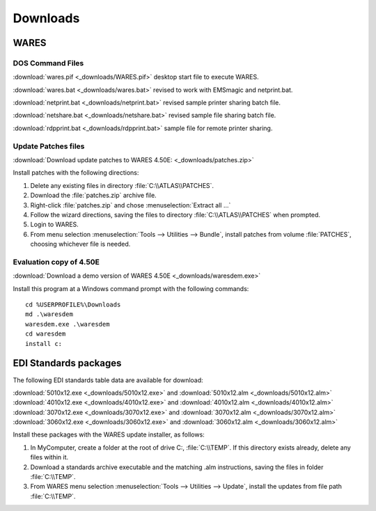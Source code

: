 .. _downloads:

#############################
Downloads
#############################

WARES
=============================

DOS Command Files
-----------------------------

:download:`wares.pif <_downloads/WARES.pif>` desktop start file to execute WARES.

:download:`wares.bat <_downloads/wares.bat>` revised to work with EMSmagic and 
netprint.bat.

:download:`netprint.bat <_downloads/netprint.bat>` revised sample printer 
sharing batch file.

:download:`netshare.bat <_downloads/netshare.bat>` revised sample file sharing 
batch file.

:download:`rdpprint.bat <_downloads/rdpprint.bat>` sample file for remote 
printer sharing.

Update Patches files
-----------------------------
   
:download:`Download update patches to WARES 4.50E: <_downloads/patches.zip>`

Install patches with the following directions:

#. Delete any existing files in directory :file:`C:\\ATLAS\\PATCHES`.
#. Download the :file:`patches.zip` archive file.
#. Right-click :file:`patches.zip` and chose :menuselection:`Extract all ...`
#. Follow the wizard directions, saving the files to directory 
   :file:`C:\\ATLAS\\PATCHES` when prompted.
#. Login to WARES.
#. From menu selection :menuselection:`Tools --> Utilities --> Bundle`, install 
   patches from volume :file:`PATCHES`, choosing whichever file is needed. 

Evaluation copy of 4.50E
-----------------------------

:download:`Download a demo version of WARES 4.50E <_downloads/waresdem.exe>`
   
Install this program at a Windows command prompt with the following commands::

   cd %USERPROFILE%\Downloads
   md .\waresdem
   waresdem.exe .\waresdem
   cd waresdem
   install c:

EDI Standards packages
=============================

The following EDI standards table data are available for download:

|  :download:`5010x12.exe <_downloads/5010x12.exe>` and
   :download:`5010x12.alm <_downloads/5010x12.alm>`
|  :download:`4010x12.exe <_downloads/4010x12.exe>` and 
   :download:`4010x12.alm <_downloads/4010x12.alm>`
|  :download:`3070x12.exe <_downloads/3070x12.exe>` and 
   :download:`3070x12.alm <_downloads/3070x12.alm>`
|  :download:`3060x12.exe <_downloads/3060x12.exe>` and 
   :download:`3060x12.alm <_downloads/3060x12.alm>`

Install these packages with the WARES update installer, as follows:

#. In MyComputer, create a folder at the root of drive C:, :file:`C:\\TEMP`. If 
   this directory exists already, delete any files within it.
#. Download a standards archive executable and the matching .alm instructions,
   saving the files in folder :file:`C:\\TEMP`.
#. From WARES menu selection :menuselection:`Tools --> Utilities --> Update`, 
   install the updates from file path :file:`C:\\TEMP`.

